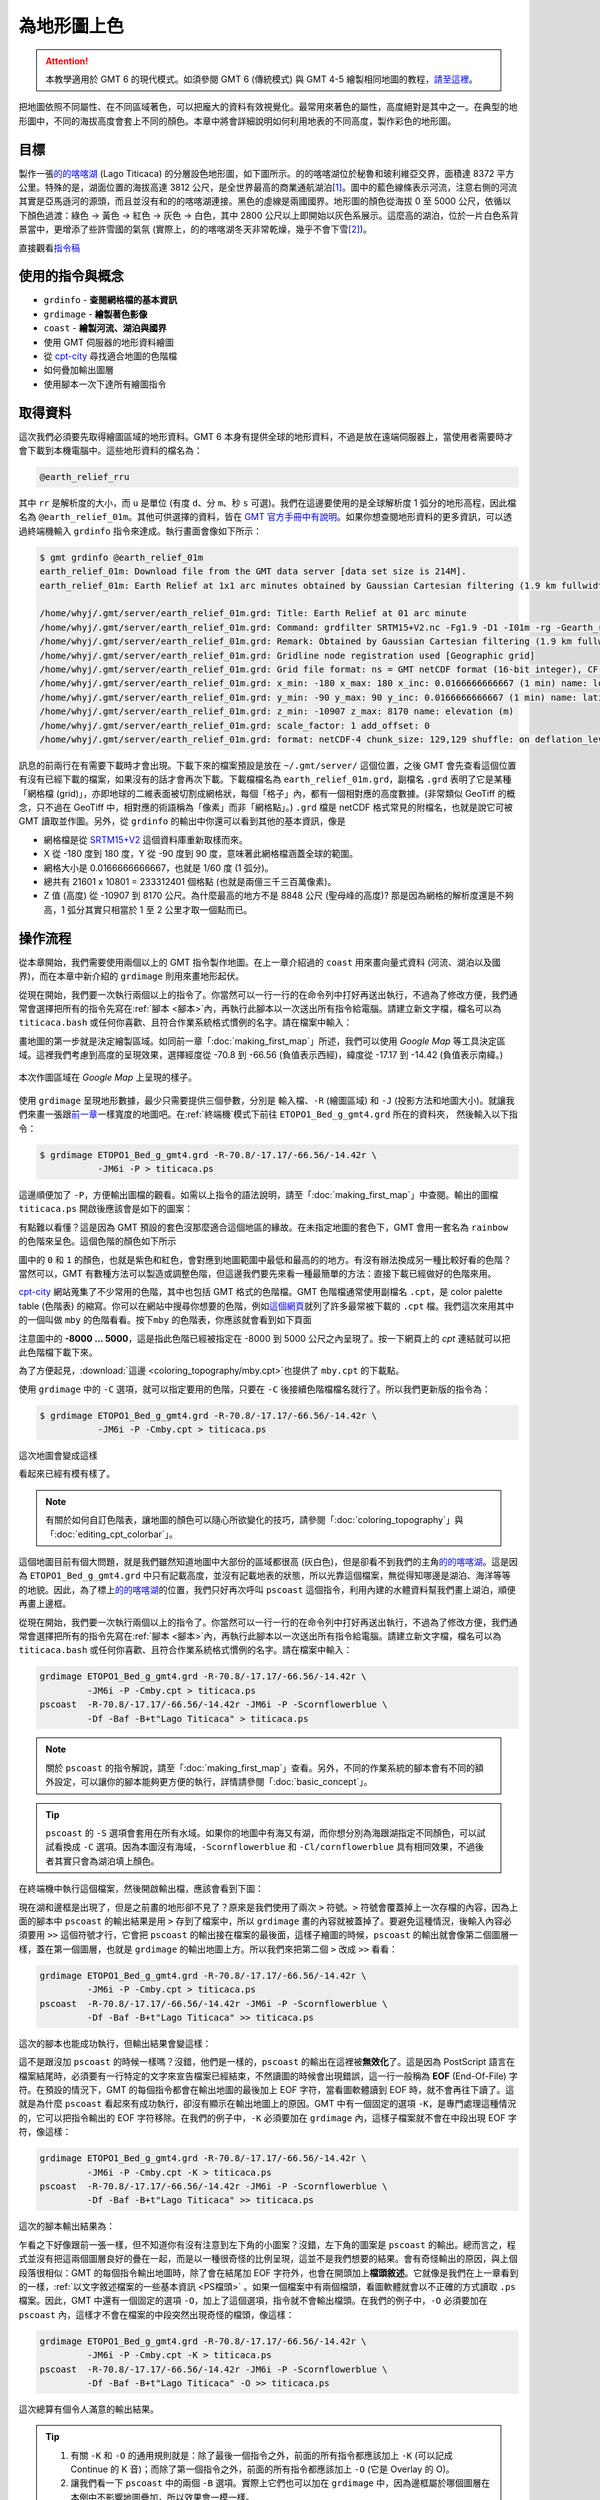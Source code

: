 ======================================
為地形圖上色
======================================

.. attention::

    本教學適用於 GMT 6 的現代模式。如須參閱 GMT 6 (傳統模式) 與 GMT 4-5 繪製相同地圖的教程，\ `請至這裡 <coloring_topography_gmt5.html>`_。

把地圖依照不同屬性、在不同區域著色，可以把龐大的資料有效視覺化。最常用來著色的屬性，高度絕對是其中之一。在典型的地形圖中，不同的海拔高度會套上不同的顏色。本章中將會詳細說明如何利用地表的不同高度，製作彩色的地形圖。

目標
--------------------------------------
製作一張\ `的的喀喀湖`_ (Lago Titicaca) 的分層設色地形圖，如下圖所示。的的喀喀湖位於秘魯和玻利維亞交界，面積達 8372 平方公里。特殊的是，湖面位置的海拔高達 3812 公尺，是全世界最高的商業通航湖泊\ [#]_。圖中的藍色線條表示河流，注意右側的河流其實是亞馬遜河的源頭，而且並沒有和的的喀喀湖連接。黑色的虛線是兩國國界。地形圖的顏色從海拔 0 至 5000 公尺，依循以下顏色過渡：綠色 -> 黃色 -> 紅色 -> 灰色 -> 白色，其中 2800 公尺以上即開始以灰色系展示。這麼高的湖泊，位於一片白色系背景當中，更增添了些許雪國的氣氛 (實際上，的的喀喀湖冬天非常乾燥，幾乎不會下雪\ [#]_)。

.. _的的喀喀湖: https://zh.wikipedia.org/wiki/%E7%9A%84%E7%9A%84%E5%96%80%E5%96%80%E6%B9%96
.. _Lake Titicaca: https://en.wikipedia.org/wiki/Lake_Titicaca

.. _最終版地圖:

.. image:: coloring_topography/titicaca_gmt6.png
    :width: 1000px
    :align: center

直接觀看\ `指令稿`_


使用的指令與概念
--------------------------------------

- ``grdinfo`` - **查閱網格檔的基本資訊**
- ``grdimage`` - **繪製著色影像**
- ``coast`` - **繪製河流、湖泊與國界**
- 使用 GMT 伺服器的地形資料繪圖
- 從 `cpt-city`_ 尋找適合地圖的色階檔
- 如何疊加輸出圖層
- 使用腳本一次下達所有繪圖指令

.. GMT 共用選項：``-O`` ``-K``


.. _cpt-city: http://soliton.vm.bytemark.co.uk/pub/cpt-city

取得資料
--------------------------------------
這次我們必須要先取得繪圖區域的地形資料。GMT 6 本身有提供全球的地形資料，不過是放在遠端伺服器上，當使用者需要時才會下載到本機電腦中。這些地形資料的檔名為：

.. code-block:: bash

    @earth_relief_rru

其中 ``rr`` 是解析度的大小，而 ``u`` 是單位 (有度 ``d``、分 ``m``、秒 ``s`` 可選)。我們在這邊要使用的是全球解析度 1 弧分的地形高程，因此檔名為 ``@earth_relief_01m``。其他可供選擇的資料，皆在 `GMT 官方手冊中有說明 <https://docs.generic-mapping-tools.org/latest/datasets/earth_relief.html>`_。如果你想查閱地形資料的更多資訊，可以透過終端機輸入 ``grdinfo`` 指令來達成。執行畫面會像如下所示：


.. 這類型的資料有時後會被視作機密，尤其是高解析度的區域資料，時常需經申請或付費才能使用。不過這次我們預計使用的資料，已經公開在網路上了，任何人都可以直接下載使用。它就是 `ETOPO`_，或稱為「全球地形數位模型」。ETOPO 是由美國大氣海洋局 (NOAA) 附屬的美國環境資訊中心 (NCEI) 建立及維護，此資料庫蒐集了數個不同測高衛星與海洋探測的地形調查資料，再把他們統一彙整到相同的解析度。這裡我們要用資料版本是 ETOPO1 Bedrock (ETOPO 解析度 1 弧分的地形高程，極區採用冰層下的基盤高度) 以 **netCDF** 格式發布的檔案。檔案可以在 `ETOPO`_ 的網站下載 (ETOPO1 Bedrock -> grid-registered: netCDF)，或是使用如下快速連結下載：

.. `下載 ETOPO1 Bedrock netCDF 檔`_ (383M，解壓後約 891M)

.. ETOPO: https://www.ngdc.noaa.gov/mgg/global/global.html
.. 下載 ETOPO1 Bedrock netCDF 檔: https://www.ngdc.noaa.gov/mgg/global/relief/ETOPO1/data/bedrock/grid_registered/netcdf/ETOPO1_Bed_g_gmt4.grd.gz


.. code-block:: bash

    $ gmt grdinfo @earth_relief_01m
    earth_relief_01m: Download file from the GMT data server [data set size is 214M].
    earth_relief_01m: Earth Relief at 1x1 arc minutes obtained by Gaussian Cartesian filtering (1.9 km fullwidth) of SRTM15+V2 [Tozer et al., 2019].

    /home/whyj/.gmt/server/earth_relief_01m.grd: Title: Earth Relief at 01 arc minute
    /home/whyj/.gmt/server/earth_relief_01m.grd: Command: grdfilter SRTM15+V2.nc -Fg1.9 -D1 -I01m -rg -Gearth_relief_01m.grd=ns --IO_NC4_DEFLATION_LEVEL=9 --PROJ_ELLIPSOID=Sphere
    /home/whyj/.gmt/server/earth_relief_01m.grd: Remark: Obtained by Gaussian Cartesian filtering (1.9 km fullwidth) from SRTM15+V2.nc [Tozer et al., 2019; http://dx.doi.org/10.1029/2019EA000658]
    /home/whyj/.gmt/server/earth_relief_01m.grd: Gridline node registration used [Geographic grid]
    /home/whyj/.gmt/server/earth_relief_01m.grd: Grid file format: ns = GMT netCDF format (16-bit integer), CF-1.7
    /home/whyj/.gmt/server/earth_relief_01m.grd: x_min: -180 x_max: 180 x_inc: 0.0166666666667 (1 min) name: longitude n_columns: 21601
    /home/whyj/.gmt/server/earth_relief_01m.grd: y_min: -90 y_max: 90 y_inc: 0.0166666666667 (1 min) name: latitude n_rows: 10801
    /home/whyj/.gmt/server/earth_relief_01m.grd: z_min: -10907 z_max: 8170 name: elevation (m)
    /home/whyj/.gmt/server/earth_relief_01m.grd: scale_factor: 1 add_offset: 0
    /home/whyj/.gmt/server/earth_relief_01m.grd: format: netCDF-4 chunk_size: 129,129 shuffle: on deflation_level: 9

訊息的前兩行在有需要下載時才會出現。下載下來的檔案預設是放在 ``~/.gmt/server/`` 這個位置，之後 GMT 會先查看這個位置有沒有已經下載的檔案，如果沒有的話才會再次下載。下載檔檔名為 ``earth_relief_01m.grd``，副檔名 ``.grd`` 表明了它是某種「網格檔 (grid)」，亦即地球的二維表面被切割成網格狀，每個「格子」內，都有一個相對應的高度數據。(非常類似 GeoTiff 的概念，只不過在 GeoTiff 中，相對應的術語稱為「像素」而非「網格點」。) ``.grd`` 檔是 netCDF 格式常見的附檔名，也就是說它可被 GMT 讀取並作圖。另外，從 ``grdinfo`` 的輸出中你還可以看到其他的基本資訊，像是

- 網格檔是從 `SRTM15+V2 <https://topex.ucsd.edu/WWW_html/srtm15_plus.html>`_ 這個資料庫重新取樣而來。
- X 從 -180 度到 180 度，Y 從 -90 度到 90 度，意味著此網格檔涵蓋全球的範圍。
- 網格大小是 0.0166666666667，也就是 1/60 度 (1 弧分)。
- 總共有 21601 x 10801 = 233312401 個格點 (也就是兩億三千三百萬像素)。
- Z 值 (高度) 從 -10907 到 8170 公尺。為什麼最高的地方不是 8848 公尺 (聖母峰的高度)? 那是因為網格的解析度還是不夠高，1 弧分其實只相當於 1 至 2 公里才取一個點而已。

操作流程
--------------------------------------
從本章開始，我們需要使用兩個以上的 GMT 指令製作地圖。在上一章介紹過的 ``coast`` 用來畫向量式資料 (河流、湖泊以及國界)，而在本章中新介紹的 ``grdimage`` 則用來畫地形起伏。


從現在開始，我們要一次執行兩個以上的指令了。你當然可以一行一行的在命令列中打好再送出執行，\
不過為了修改方便，我們通常會選擇把所有的指令先寫在\ :ref:`腳本 <腳本>`\ 內，再執行此腳本以一次送出所有\
指令給電腦。請建立新文字檔，檔名可以為 ``titicaca.bash`` 或任何你喜歡、\
且符合作業系統格式慣例的名字。請在檔案中輸入：







畫地圖的第一步就是決定繪製區域。如同前一章「\ :doc:`making_first_map`\ 」所述，我們可以使用 *Google Map* 等工具決定區域。這裡我們考慮到高度的呈現效果，選擇經度從 -70.8 到 -66.56 (負值表示西經)，緯度從 -17.17 到 -14.42 (負值表示南緯。)

.. figure:: coloring_topography/coloring_topography_fig1.png
    :align: center

    本次作圖區域在 `Google Map` 上呈現的樣子。

使用 ``grdimage`` 呈現地形數據，最少只需要提供三個參數，分別是 ``輸入檔``、``-R`` (繪圖區域)
和 ``-J`` (投影方法和地圖大小)。就讓我們來畫一張跟\ `前一章 <making_first_map.html>`_\
一樣寬度的地圖吧。在\ :ref:`終端機`\ 模式下前往 ``ETOPO1_Bed_g_gmt4.grd`` 所在的資料夾，
然後輸入以下指令： 

.. code-block:: bash

    $ grdimage ETOPO1_Bed_g_gmt4.grd -R-70.8/-17.17/-66.56/-14.42r \
               -JM6i -P > titicaca.ps 

這邊順便加了 ``-P``，方便輸出圖檔的觀看。如需以上指令的語法說明，請至\
「\ :doc:`making_first_map`\ 」中查閱。輸出的圖檔 ``titicaca.ps``
開啟後應該會是如下的圖案：

.. image:: coloring_topography/coloring_topography_fig2.png

有點難以看懂？這是因為 GMT 預設的套色沒那麼適合這個地區的緣故。在未指定地圖的套色下，\
GMT 會用一套名為 ``rainbow`` 的色階來呈色。這個色階的顏色如下所示

.. image:: coloring_topography/coloring_topography_fig3.png
    :scale: 35
    :align: center

圖中的 ``0`` 和 ``1`` 的顏色，也就是紫色和紅色，會對應到地圖範圍中最低\
和最高的的地方。有沒有辦法換成另一種比較好看的色階？當然可以，GMT 有數種方法可以製造\
或調整色階，但這邊我們要先來看一種最簡單的方法：直接下載已經做好的色階來用。

`cpt-city`_ 網站蒐集了不少常用的色階，其中也包括 GMT 格式的色階檔。GMT 色階檔\
通常使用副檔名 ``.cpt``，是 color palette table (色階表) 的縮寫。你可以在網站\
中搜尋你想要的色階，例如\ 
`這個網頁 <http://soliton.vm.bytemark.co.uk/pub/cpt-city/views/totp-cpt.html>`_\
就列了許多最常被下載的 ``.cpt`` 檔。我們這次來用其中的一個叫做 ``mby`` 的色階看看。按下\
``mby`` 的色階表，你應該就會看到如下頁面

.. image:: coloring_topography/coloring_topography_fig4.png
    :align: center

注意圖中的 **-8000 ... 5000**，這是指此色階已經被指定在 -8000 到 5000 公尺之內呈現了。\
按一下網頁上的 `cpt` 連結就可以把此色階檔下載下來。

為了方便起見，\ :download:`這邊 <coloring_topography/mby.cpt>`\ 也提供了 ``mby.cpt`` 的下載點。

使用 ``grdimage`` 中的 ``-C`` 選項，就可以指定要用的色階，只要在 ``-C`` 後接續色階檔檔名\
就行了。所以我們更新版的指令為：

.. code-block:: bash

    $ grdimage ETOPO1_Bed_g_gmt4.grd -R-70.8/-17.17/-66.56/-14.42r \
               -JM6i -P -Cmby.cpt > titicaca.ps 

這次地圖會變成這樣

.. image:: coloring_topography/coloring_topography_fig5.png

看起來已經有模有樣了。

.. note::

    有關於如何自訂色階表，讓地圖的顏色可以隨心所欲變化的技巧，請參閱「\ :doc:`coloring_topography`\ 」與\
    「\ :doc:`editing_cpt_colorbar`\ 」。

這個地圖目前有個大問題，就是我們雖然知道地圖中大部份的區域都很高 (灰白色)，但是卻看不到我們的\
主角\ `的的喀喀湖`_。這是因為 ``ETOPO1_Bed_g_gmt4.grd`` 中只有記載高度，並沒有記載地表的\
狀態，所以光靠這個檔案，無從得知哪邊是湖泊、海洋等等的地貌。因此，為了標上\ `的的喀喀湖`_\
的位置，我們只好再次呼叫 ``pscoast`` 這個指令，利用內建的水體資料幫我們畫上湖泊，順便再畫上邊框。

從現在開始，我們要一次執行兩個以上的指令了。你當然可以一行一行的在命令列中打好再送出執行，\
不過為了修改方便，我們通常會選擇把所有的指令先寫在\ :ref:`腳本 <腳本>`\ 內，再執行此腳本以一次送出所有\
指令給電腦。請建立新文字檔，檔名可以為 ``titicaca.bash`` 或任何你喜歡、\
且符合作業系統格式慣例的名字。請在檔案中輸入：

.. code-block:: bash

    grdimage ETOPO1_Bed_g_gmt4.grd -R-70.8/-17.17/-66.56/-14.42r \
             -JM6i -P -Cmby.cpt > titicaca.ps 
    pscoast  -R-70.8/-17.17/-66.56/-14.42r -JM6i -P -Scornflowerblue \
             -Df -Baf -B+t"Lago Titicaca" > titicaca.ps

.. note::

    關於 ``pscoast`` 的指令解說，請至「\ :doc:`making_first_map`\ 」查看。\
    另外，不同的作業系統的腳本會有不同的額外設定，可以讓你的腳本能夠更方便的執行，詳情\
    請參閱「\ :doc:`basic_concept`\」。

.. tip::

    ``pscoast`` 的 ``-S`` 選項會套用在所有水域。如果你的地圖中有海又有湖，\
    而你想分別為海跟湖指定不同顏色，可以試試看換成 ``-C`` 選項。因為本圖沒有海域，\
    ``-Scornflowerblue`` 和 ``-Cl/cornflowerblue`` 具有相同效果，不過\
    後者其實只會為湖泊填上顏色。

在終端機中執行這個檔案，然後開啟輸出檔，應該會看到下圖：

.. image:: coloring_topography/coloring_topography_fig6.png

現在湖和邊框是出現了，但是之前畫的地形卻不見了？原來是我們使用了兩次 ``>`` 符號。``>``
符號會覆蓋掉上一次存檔的內容，因為上面的腳本中 ``pscoast`` 的輸出結果是用 ``>`` 
存到了檔案中，所以 ``grdimage`` 畫的內容就被蓋掉了。要避免這種情況，後輸入內容必須要用
``>>`` 這個符號才行，它會把 ``pscoast`` 的輸出接在檔案的最後面，這樣子繪圖的時候，\
``pscoast`` 的輸出就會像第二個圖層一樣，蓋在第一個圖層，也就是 ``grdimage`` 的輸出地圖上方。\
所以我們來把第二個 ``>`` 改成 ``>>`` 看看：

.. code-block:: bash

    grdimage ETOPO1_Bed_g_gmt4.grd -R-70.8/-17.17/-66.56/-14.42r \
             -JM6i -P -Cmby.cpt > titicaca.ps 
    pscoast  -R-70.8/-17.17/-66.56/-14.42r -JM6i -P -Scornflowerblue \
             -Df -Baf -B+t"Lago Titicaca" >> titicaca.ps

這次的腳本也能成功執行，但輸出結果會變這樣：

.. image:: coloring_topography/coloring_topography_fig5.png

這不是跟沒加 ``pscoast`` 的時候一樣嗎？沒錯，他們是一樣的，``pscoast`` 的輸出在\
這裡被\ **無效化**\ 了。這是因為 PostScript 語言在檔案結尾時，必須要有一行特定的\
文字來宣告檔案已經結束，不然讀圖的時候會出現錯誤，這一行一般稱為 **EOF** (End-Of-File)
字符。在預設的情況下，GMT 的每個指令都會在輸出地圖的最後加上 EOF 字符，當看圖軟體讀到
EOF 時，就不會再往下讀了。這就是為什麼 ``pscoast`` 看起來有成功執行，卻沒有顯示在輸出地圖\
上的原因。GMT 中有一個固定的選項 ``-K``，是專門處理這種情況的，它可以把指令輸出的 EOF 
字符移除。在我們的例子中，``-K`` 必須要加在 ``grdimage`` 內，這樣子檔案就不會在中段出現
EOF 字符，像這樣：

.. code-block:: bash

    grdimage ETOPO1_Bed_g_gmt4.grd -R-70.8/-17.17/-66.56/-14.42r \
             -JM6i -P -Cmby.cpt -K > titicaca.ps 
    pscoast  -R-70.8/-17.17/-66.56/-14.42r -JM6i -P -Scornflowerblue \
             -Df -Baf -B+t"Lago Titicaca" >> titicaca.ps

這次的腳本輸出結果為：

.. image:: coloring_topography/coloring_topography_fig7.png

乍看之下好像跟前一張一樣，但不知道你有沒有注意到左下角的小圖案？沒錯，左下角的圖案是
``pscoast`` 的輸出。總而言之，程式並沒有把這兩個圖層良好的疊在一起，而是以一種\
很奇怪的比例呈現，這並不是我們想要的結果。會有奇怪輸出的原因，與上個段落很相似：\
GMT 的每個指令輸出地圖時，除了會在結尾加 EOF 字符外，也會在開頭加上\ **檔頭敘述**。\
它就像是我們在上一章看到的一樣，:ref:`以文字敘述檔案的一些基本資訊 <PS檔頭>` 。如果一個檔案中\
有兩個檔頭，看圖軟體就會以不正確的方式讀取 ``.ps`` 檔案。因此，GMT 中還有一個固定的\
選項 ``-O``，加上了這個選項，指令就不會輸出檔頭。在我們的例子中，``-O`` 必須要加在
``pscoast`` 內，這樣才不會在檔案的中段突然出現奇怪的檔頭，像這樣：

.. code-block:: bash

    grdimage ETOPO1_Bed_g_gmt4.grd -R-70.8/-17.17/-66.56/-14.42r \
             -JM6i -P -Cmby.cpt -K > titicaca.ps 
    pscoast  -R-70.8/-17.17/-66.56/-14.42r -JM6i -P -Scornflowerblue \
             -Df -Baf -B+t"Lago Titicaca" -O >> titicaca.ps

這次總算有個令人滿意的輸出結果。

.. image:: coloring_topography/coloring_topography_fig8.png

.. tip::

    1. 有關 ``-K`` 和 ``-O`` 的通用規則就是：除了最後一個指令之外，前面的所有指令都\
       應該加上 ``-K`` (可以記成 Continue 的 K 音)；而除了第一個指令之外，前面的\
       所有指令都應該加上 ``-O`` (它是 Overlay 的 O)。


    2. 讓我們看一下 ``pscoast`` 中的兩個 ``-B`` 選項。實際上它們也可以加在 
       ``grdimage`` 中，因為邊框屬於哪個圖層在本例中不影響地圖疊加，所以效果會一模一樣。   

.. attention:

    ``-K`` 和 ``-O`` 是很重要的指令，如果沒加在正確位置上的話常常會引起不正確的\
    結果，但麻煩的是就算你加錯了，所有的指令仍可正常執行。所以，如果你的地圖不符合\
    你心中預期的情況，請務必要檢查一遍 ``-K`` 和 ``-O`` 是否有加在對的地方。

以上的腳本指令還可以稍微縮短一點點。\
**對於 GMT 的所有同名選項而言，如果他們表達的是相同意思，那麼後一次的預設值就會是前一次的設定值**。\
也就是說，兩個指令一模一樣的部份，後一個指令可以不用給值。在 ``pscoast`` 中，``-R`` 跟 ``-J``
都跟 ``grdimage`` 中的 ``-R`` 跟 ``-J`` 一模一樣 (因為要畫在同一個地圖上。不一樣的話會尺寸不對，\
或線條跑到別處去)。因此後者的參數值可以不用打。另外，兩個指令中都加了 ``-P`` (直幅繪圖)，但由於 GMT
不允許前後的指令作圖在不同形狀的紙上，所以 ``pscoast`` 中，不管有沒有加 ``-P`` 都沒關係，GMT 會\
繼續使用直幅的紙張格式來疊圖。因此，簡化後但具有相同功能的腳本就如下所示：

.. code-block:: bash

    grdimage ETOPO1_Bed_g_gmt4.grd -R-70.8/-17.17/-66.56/-14.42r \
             -JM6i -P -Cmby.cpt -K > titicaca.ps 
    pscoast  -R -J -O -Scornflowerblue \
             -Df -Baf -B+t"Lago Titicaca" >> titicaca.ps

我順便把 -O 調換了一下位置，因為它是很常出現的選項，所以個人習慣把它放前面以供辨別。

.. tip::

    事實上，GMT 會在使用第一次給定選項值的時候，把它們存在 ``gmt.history`` 這個純文字文件中。\
    這個檔案會放在使用者當次執行 GMT 的目錄底下，當使用者省略選項值時，GMT 會搜尋此文件，再從中\
    讀取使用者之前使用過的設定。這也就是說，當你第二次執行腳本時，只要 ``gmt.history`` 沒被刪掉，\
    你甚至可以把第一行的 ``-R`` 和 ``-J`` 選項值省略！當然這麼做有其風險，因為 ``gmt.history``
    只會儲存使用者最近一次的選項值，所以你如果執行了別的 GMT 指令，舊的設定就有可能會被覆蓋掉，\
    導致腳本無法執行。因此，個人推薦\ **在腳本中第一次出現的選項值一定要詳細設定**\ ，才不會導致\
    上述狀況的發生。


接下來，我們還可以利用 ``pscoast`` 的其餘功能來美化這張地圖。首先是 ``-I``，它可以\
幫我們標上河流，語法為

.. code-block:: bash

    -I編號/畫筆

其中的\ ``編號``\ 可以為不同的英數字，對應到不同等級的河流；而\ :ref:`畫筆 <畫筆>`\
則用來指定河流的繪圖樣式。這裡我們要使用 ``r`` 這個編號，它對應的是\ **所有的永久河流**。\
畫筆樣式則使用 ``0.7p,cornflowerblue``。

另外一個 ``pscoast`` 的選項是 ``-N``，它可以在地圖上標上政治性的邊界。語法同樣為

.. code-block:: bash

    -N編號/畫筆

這裡的\ ``編號``\ 一樣可以為不同的英數字，對應到不同等級政治邊界 (國界、州界等)。\
我們要用的是 ``1``，亦即\ **標上國界**。至於畫筆樣式，則使用 ``0.7p,,--``，\
注意這裡我們空下了「顏色」的欄位，因此 GMT 會使用預設值「黑色」進行繪圖。在「線條樣式」\
欄位中，我們選擇 ``--``，這樣國界就會以虛線呈現。

.. note::

    有關畫筆的進階樣式設定，例如設定線條樣式、利用 RGB 值自訂顏色等，會在「\ :doc:`pen_and_painting`\ 」詳加描述。

把 ``-N`` 和 ``-I`` 以及他們的設定參數加入我們的 ``pscoast`` 指令中，就完成了這次的地圖設計。

指令稿
--------------------------------------

本地圖的最終指令稿如下：

.. code-block:: bash

    grdimage ETOPO1_Bed_g_gmt4.grd -R-70.8/-17.17/-66.56/-14.42r \
             -JM6i -P -Cmby.cpt -K > titicaca.ps
    pscoast  -R -J -O -Ir/0.7p,cornflowerblue -N1/0.7p,,-- \
             -Scornflowerblue -Df -Baf -B+t"Lago Titicaca" >> titicaca.ps

.. note::

    「繪製地形設色圖：以 **70.8E - 66.56E，17.17S - 14.42S** 為邊界，麥卡托投影，\
    地圖橫向寬 **6** 吋，直幅繪圖，套色使用 ``mby.cpt`` 內的色階表。使用最高等級解析度\
    的向量化資料，再用 ``cornflowerblue`` 把湖泊和河流上色，畫上國界，四邊繪製邊框與\
    刻度數值，自動選擇數值間隔與刻度間隔，不畫格線，標題為 *Lago Titicaca*，\
    存檔為 ``titicaca.ps``。」

觀看\ `最終版地圖`_

習題
--------------------------------------

1. 畫出貝加爾湖 (*Lake Baikal* 或 *Baygal nuur*) 與週邊區域的地形設色圖。貝加爾湖是全世界最深的湖泊，\
   也是世界第七大湖，位於俄羅斯，南端接近蒙古的邊界。
2. 從地圖中可看到有幾條河流注入或流出貝加爾湖？
3. 貝加爾湖週邊的海拔為何？湖底的海拔為何？你的地圖分別用什麼顏色表示這兩個海拔？


.. [#] `Data Summary: Lago Titicaca (Lake Titicaca). <http://www.ilec.or.jp/database/sam/dsam04.html>`_
       International Lake Environment Committee Foundation - ILEC. Retrieved 2009-01-03.
.. [#] `ClClimatological Information for Juliaca, Peru. 
       <http://www.weather.gov.hk/wxinfo/climat/world/eng/s_america/ec_per/juliaca_e.htm>`_
       Hong Kong Observatory.
